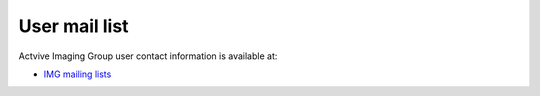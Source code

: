 User mail list
==============

Actvive Imaging Group user contact information is available at:

- `IMG mailing lists <https://anl.box.com/s/iwa3ilzgp4lmr1uw46nu563sacslzkdj>`_

